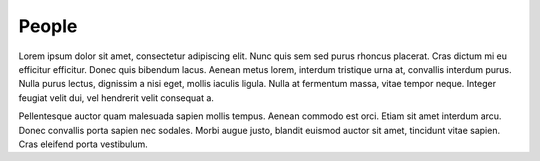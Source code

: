 People
======

Lorem ipsum dolor sit amet, consectetur adipiscing elit. Nunc quis sem sed purus rhoncus
placerat. Cras dictum mi eu efficitur efficitur. Donec quis bibendum lacus. Aenean metus
lorem, interdum tristique urna at, convallis interdum purus. Nulla purus lectus,
dignissim a nisi eget, mollis iaculis ligula. Nulla at fermentum massa, vitae tempor
neque. Integer feugiat velit dui, vel hendrerit velit consequat a.

.. grid:: 3

    .. grid-item-card::  Person 1

        Text + img

    .. grid-item-card::  Person 2

        Text + img

    .. grid-item-card::  Person 3

        Text + img

Pellentesque auctor quam malesuada sapien mollis tempus. Aenean commodo est orci. Etiam
sit amet interdum arcu. Donec convallis porta sapien nec sodales. Morbi augue justo,
blandit euismod auctor sit amet, tincidunt vitae sapien. Cras eleifend porta vestibulum.
